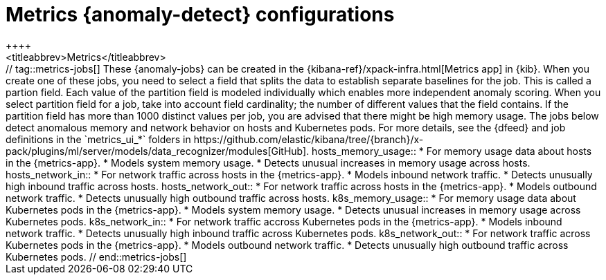 [role="xpack"]
[[ootb-ml-jobs-metrics-ui]]
= Metrics {anomaly-detect} configurations
++++
<titleabbrev>Metrics</titleabbrev>
++++

// tag::metrics-jobs[]
These {anomaly-jobs} can be created in the
{kibana-ref}/xpack-infra.html[Metrics app] in {kib}. When you create one of 
these jobs, you need to select a field that splits the data to establish 
separate baselines for the job. This is called a partion field. Each value of 
the partition field is modeled individually which enables more independent 
anomaly scoring.

When you select partition field for a job, take into account field cardinality; 
the number of different values that the field contains. If the partition field 
has more than 1000 distinct values per job, you are advised that there might be 
high memory usage.

The jobs below detect anomalous memory and network behavior on hosts and 
Kubernetes pods. For more details, see the {dfeed} and job definitions in the 
`metrics_ui_*` folders in https://github.com/elastic/kibana/tree/{branch}/x-pack/plugins/ml/server/models/data_recognizer/modules[GitHub].


hosts_memory_usage::

* For memory usage data about hosts in the {metrics-app}.
* Models system memory usage.
* Detects unusual increases in memory usage across hosts.


hosts_network_in::

* For network traffic across hosts in the {metrics-app}.
* Models inbound network traffic.
* Detects unusually high inbound traffic across hosts.


hosts_network_out::

* For network traffic across hosts in the {metrics-app}. 
* Models outbound network traffic.
* Detects unusually high outbound traffic across hosts.


k8s_memory_usage::

* For memory usage data about Kubernetes pods in the {metrics-app}.
* Models system memory usage.
* Detects unusual increases in memory usage across Kubernetes pods.


k8s_network_in::

* For network traffic accross Kubernetes pods in the {metrics-app}. 
* Models inbound network traffic.
* Detects unusually high inbound traffic across Kubernetes pods.


k8s_network_out::

* For network traffic across Kubernetes pods in the {metrics-app}. 
* Models outbound network traffic.
* Detects unusually high outbound traffic across Kubernetes pods.

  
// end::metrics-jobs[]
